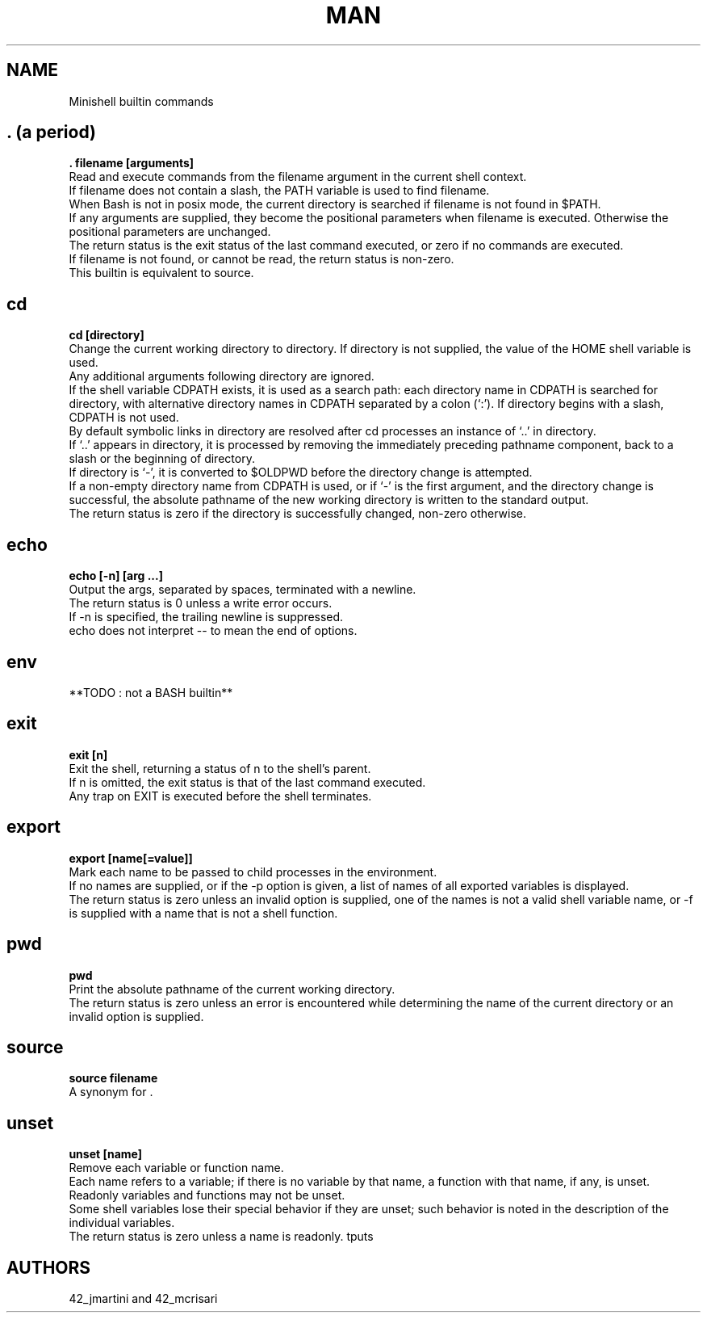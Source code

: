 .TH MAN 0 "2021-09-24" "GNU" "Minishell"

.SH NAME
Minishell builtin commands

.SH . (a period)
.B . filename [arguments]
.br
Read and execute commands from the filename argument in the current shell context.
.br
If filename does not contain a slash, the PATH variable is used to find filename.
.br
When Bash is not in posix mode, the current directory is searched if filename is not found in $PATH.
.br
If any arguments are supplied, they become the positional parameters when filename is executed. Otherwise the positional parameters are unchanged.
.br
The return status is the exit status of the last command executed, or zero if no commands are executed.
.br
If filename is not found, or cannot be read, the return status is non-zero.
.br
This builtin is equivalent to source.

.SH cd
.B cd [directory]
.br
Change the current working directory to directory. If directory is not supplied, the value of the HOME shell variable is used.
.br
Any additional arguments following directory are ignored.
.br
If the shell variable CDPATH exists, it is used as a search path: each directory name in CDPATH is searched for directory, with alternative directory names in CDPATH separated by a colon (‘:’). If directory begins with a slash, CDPATH is not used.
.br
By default symbolic links in directory are resolved after cd processes an instance of ‘..’ in directory.
.br
If ‘..’ appears in directory, it is processed by removing the immediately preceding pathname component, back to a slash or the beginning of directory.
.br
If directory is ‘-’, it is converted to $OLDPWD before the directory change is attempted.
.br
If a non-empty directory name from CDPATH is used, or if ‘-’ is the first argument, and the directory change is successful, the absolute pathname of the new working directory is written to the standard output.
.br
The return status is zero if the directory is successfully changed, non-zero otherwise.

.SH echo
.B echo [-n] [arg ...]
.br
Output the args, separated by spaces, terminated with a newline.
.br
The return status is 0 unless a write error occurs. 
.br
If -n is specified, the trailing newline is suppressed.
.br
echo does not interpret -- to mean the end of options.

.SH env
**TODO : not a BASH builtin**

.SH exit
.B exit [n]
.br
Exit the shell, returning a status of n to the shell’s parent.
.br
If n is omitted, the exit status is that of the last command executed.
.br
Any trap on EXIT is executed before the shell terminates.

.SH export
.B export [name[=value]]
.br
Mark each name to be passed to child processes in the environment.
.br
If no names are supplied, or if the -p option is given, a list of names of all exported variables is displayed.
.br
The return status is zero unless an invalid option is supplied, one of the names is not a valid shell variable name, or -f is supplied with a name that is not a shell function.

.SH pwd
.B pwd
.br
Print the absolute pathname of the current working directory.
.br
The return status is zero unless an error is encountered while determining the name of the current directory or an invalid option is supplied.

.SH source
.B source filename
.br
A synonym for .

.SH unset
.B unset [name]
.br
Remove each variable or function name.
.br
Each name refers to a variable; if there is no variable by that name, a function with that name, if any, is unset.
.br
Readonly variables and functions may not be unset.
.br
Some shell variables lose their special behavior if they are unset; such behavior is noted in the description of the individual variables.
.br
The return status is zero unless a name is readonly.
tputs

.SH AUTHORS
42_jmartini and 42_mcrisari